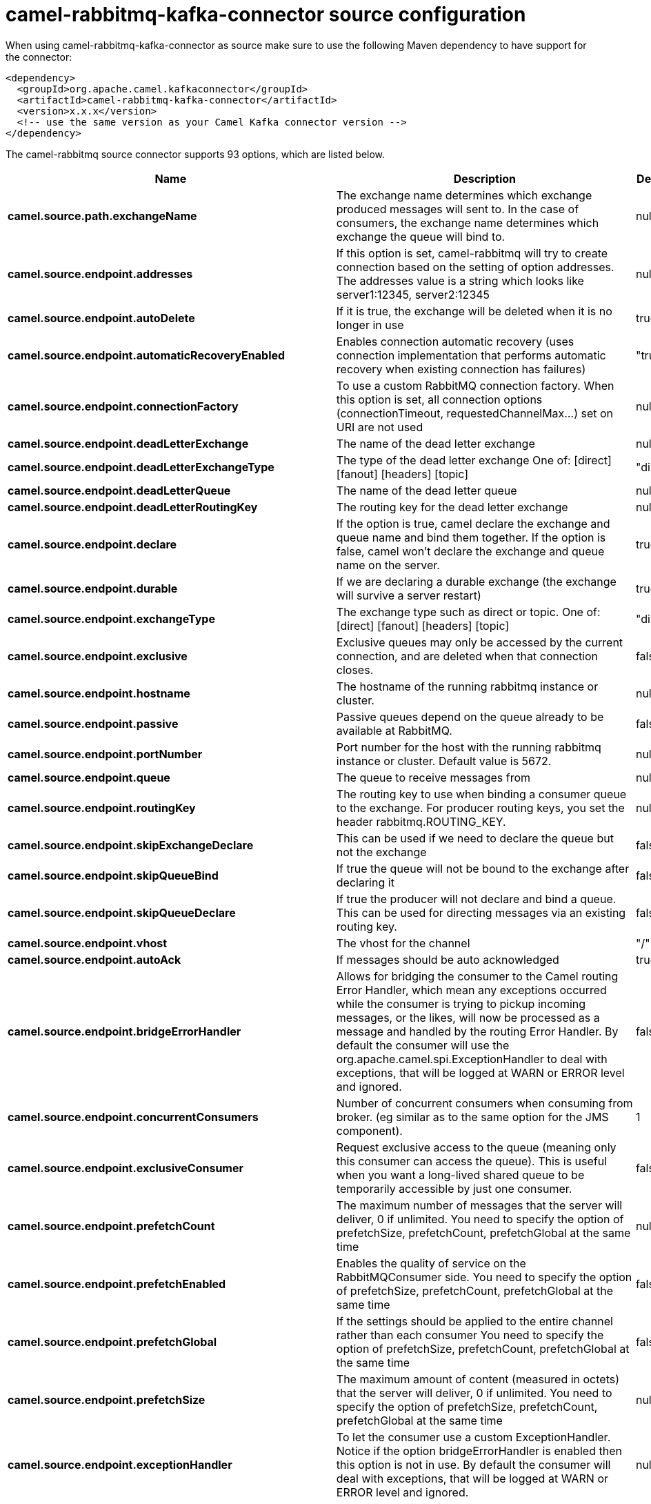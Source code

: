 // kafka-connector options: START
[[camel-rabbitmq-kafka-connector-source]]
= camel-rabbitmq-kafka-connector source configuration

When using camel-rabbitmq-kafka-connector as source make sure to use the following Maven dependency to have support for the connector:

[source,xml]
----
<dependency>
  <groupId>org.apache.camel.kafkaconnector</groupId>
  <artifactId>camel-rabbitmq-kafka-connector</artifactId>
  <version>x.x.x</version>
  <!-- use the same version as your Camel Kafka connector version -->
</dependency>
----


The camel-rabbitmq source connector supports 93 options, which are listed below.



[width="100%",cols="2,5,^1,2",options="header"]
|===
| Name | Description | Default | Priority
| *camel.source.path.exchangeName* | The exchange name determines which exchange produced messages will sent to. In the case of consumers, the exchange name determines which exchange the queue will bind to. | null | ConfigDef.Importance.HIGH
| *camel.source.endpoint.addresses* | If this option is set, camel-rabbitmq will try to create connection based on the setting of option addresses. The addresses value is a string which looks like server1:12345, server2:12345 | null | ConfigDef.Importance.MEDIUM
| *camel.source.endpoint.autoDelete* | If it is true, the exchange will be deleted when it is no longer in use | true | ConfigDef.Importance.MEDIUM
| *camel.source.endpoint.automaticRecoveryEnabled* | Enables connection automatic recovery (uses connection implementation that performs automatic recovery when existing connection has failures) | "true" | ConfigDef.Importance.MEDIUM
| *camel.source.endpoint.connectionFactory* | To use a custom RabbitMQ connection factory. When this option is set, all connection options (connectionTimeout, requestedChannelMax...) set on URI are not used | null | ConfigDef.Importance.MEDIUM
| *camel.source.endpoint.deadLetterExchange* | The name of the dead letter exchange | null | ConfigDef.Importance.MEDIUM
| *camel.source.endpoint.deadLetterExchangeType* | The type of the dead letter exchange One of: [direct] [fanout] [headers] [topic] | "direct" | ConfigDef.Importance.MEDIUM
| *camel.source.endpoint.deadLetterQueue* | The name of the dead letter queue | null | ConfigDef.Importance.MEDIUM
| *camel.source.endpoint.deadLetterRoutingKey* | The routing key for the dead letter exchange | null | ConfigDef.Importance.MEDIUM
| *camel.source.endpoint.declare* | If the option is true, camel declare the exchange and queue name and bind them together. If the option is false, camel won't declare the exchange and queue name on the server. | true | ConfigDef.Importance.MEDIUM
| *camel.source.endpoint.durable* | If we are declaring a durable exchange (the exchange will survive a server restart) | true | ConfigDef.Importance.MEDIUM
| *camel.source.endpoint.exchangeType* | The exchange type such as direct or topic. One of: [direct] [fanout] [headers] [topic] | "direct" | ConfigDef.Importance.MEDIUM
| *camel.source.endpoint.exclusive* | Exclusive queues may only be accessed by the current connection, and are deleted when that connection closes. | false | ConfigDef.Importance.MEDIUM
| *camel.source.endpoint.hostname* | The hostname of the running rabbitmq instance or cluster. | null | ConfigDef.Importance.MEDIUM
| *camel.source.endpoint.passive* | Passive queues depend on the queue already to be available at RabbitMQ. | false | ConfigDef.Importance.MEDIUM
| *camel.source.endpoint.portNumber* | Port number for the host with the running rabbitmq instance or cluster. Default value is 5672. | null | ConfigDef.Importance.MEDIUM
| *camel.source.endpoint.queue* | The queue to receive messages from | null | ConfigDef.Importance.MEDIUM
| *camel.source.endpoint.routingKey* | The routing key to use when binding a consumer queue to the exchange. For producer routing keys, you set the header rabbitmq.ROUTING_KEY. | null | ConfigDef.Importance.MEDIUM
| *camel.source.endpoint.skipExchangeDeclare* | This can be used if we need to declare the queue but not the exchange | false | ConfigDef.Importance.MEDIUM
| *camel.source.endpoint.skipQueueBind* | If true the queue will not be bound to the exchange after declaring it | false | ConfigDef.Importance.MEDIUM
| *camel.source.endpoint.skipQueueDeclare* | If true the producer will not declare and bind a queue. This can be used for directing messages via an existing routing key. | false | ConfigDef.Importance.MEDIUM
| *camel.source.endpoint.vhost* | The vhost for the channel | "/" | ConfigDef.Importance.MEDIUM
| *camel.source.endpoint.autoAck* | If messages should be auto acknowledged | true | ConfigDef.Importance.MEDIUM
| *camel.source.endpoint.bridgeErrorHandler* | Allows for bridging the consumer to the Camel routing Error Handler, which mean any exceptions occurred while the consumer is trying to pickup incoming messages, or the likes, will now be processed as a message and handled by the routing Error Handler. By default the consumer will use the org.apache.camel.spi.ExceptionHandler to deal with exceptions, that will be logged at WARN or ERROR level and ignored. | false | ConfigDef.Importance.MEDIUM
| *camel.source.endpoint.concurrentConsumers* | Number of concurrent consumers when consuming from broker. (eg similar as to the same option for the JMS component). | 1 | ConfigDef.Importance.MEDIUM
| *camel.source.endpoint.exclusiveConsumer* | Request exclusive access to the queue (meaning only this consumer can access the queue). This is useful when you want a long-lived shared queue to be temporarily accessible by just one consumer. | false | ConfigDef.Importance.MEDIUM
| *camel.source.endpoint.prefetchCount* | The maximum number of messages that the server will deliver, 0 if unlimited. You need to specify the option of prefetchSize, prefetchCount, prefetchGlobal at the same time | null | ConfigDef.Importance.MEDIUM
| *camel.source.endpoint.prefetchEnabled* | Enables the quality of service on the RabbitMQConsumer side. You need to specify the option of prefetchSize, prefetchCount, prefetchGlobal at the same time | false | ConfigDef.Importance.MEDIUM
| *camel.source.endpoint.prefetchGlobal* | If the settings should be applied to the entire channel rather than each consumer You need to specify the option of prefetchSize, prefetchCount, prefetchGlobal at the same time | false | ConfigDef.Importance.MEDIUM
| *camel.source.endpoint.prefetchSize* | The maximum amount of content (measured in octets) that the server will deliver, 0 if unlimited. You need to specify the option of prefetchSize, prefetchCount, prefetchGlobal at the same time | null | ConfigDef.Importance.MEDIUM
| *camel.source.endpoint.exceptionHandler* | To let the consumer use a custom ExceptionHandler. Notice if the option bridgeErrorHandler is enabled then this option is not in use. By default the consumer will deal with exceptions, that will be logged at WARN or ERROR level and ignored. | null | ConfigDef.Importance.MEDIUM
| *camel.source.endpoint.exchangePattern* | Sets the exchange pattern when the consumer creates an exchange. One of: [InOnly] [InOut] [InOptionalOut] | null | ConfigDef.Importance.MEDIUM
| *camel.source.endpoint.threadPoolSize* | The consumer uses a Thread Pool Executor with a fixed number of threads. This setting allows you to set that number of threads. | 10 | ConfigDef.Importance.MEDIUM
| *camel.source.endpoint.args* | Specify arguments for configuring the different RabbitMQ concepts, a different prefix is required for each: Exchange: arg.exchange. Queue: arg.queue. Binding: arg.binding. For example to declare a queue with message ttl argument: \http://localhost:5672/exchange/queueargs=arg.queue.x-message-ttl=60000 | null | ConfigDef.Importance.MEDIUM
| *camel.source.endpoint.basicPropertyBinding* | Whether the endpoint should use basic property binding (Camel 2.x) or the newer property binding with additional capabilities | false | ConfigDef.Importance.MEDIUM
| *camel.source.endpoint.clientProperties* | Connection client properties (client info used in negotiating with the server) | null | ConfigDef.Importance.MEDIUM
| *camel.source.endpoint.connectionTimeout* | Connection timeout | 60000 | ConfigDef.Importance.MEDIUM
| *camel.source.endpoint.networkRecoveryInterval* | Network recovery interval in milliseconds (interval used when recovering from network failure) | "5000" | ConfigDef.Importance.MEDIUM
| *camel.source.endpoint.requestedChannelMax* | Connection requested channel max (max number of channels offered) | 2047 | ConfigDef.Importance.MEDIUM
| *camel.source.endpoint.requestedFrameMax* | Connection requested frame max (max size of frame offered) | 0 | ConfigDef.Importance.MEDIUM
| *camel.source.endpoint.requestedHeartbeat* | Connection requested heartbeat (heart-beat in seconds offered) | 60 | ConfigDef.Importance.MEDIUM
| *camel.source.endpoint.requestTimeout* | Set timeout for waiting for a reply when using the InOut Exchange Pattern (in milliseconds) | 20000L | ConfigDef.Importance.MEDIUM
| *camel.source.endpoint.requestTimeoutCheckerInterval* | Set requestTimeoutCheckerInterval for inOut exchange | 1000L | ConfigDef.Importance.MEDIUM
| *camel.source.endpoint.synchronous* | Sets whether synchronous processing should be strictly used, or Camel is allowed to use asynchronous processing (if supported). | false | ConfigDef.Importance.MEDIUM
| *camel.source.endpoint.topologyRecoveryEnabled* | Enables connection topology recovery (should topology recovery be performed) | null | ConfigDef.Importance.MEDIUM
| *camel.source.endpoint.transferException* | When true and an inOut Exchange failed on the consumer side send the caused Exception back in the response | false | ConfigDef.Importance.MEDIUM
| *camel.source.endpoint.password* | Password for authenticated access | "guest" | ConfigDef.Importance.MEDIUM
| *camel.source.endpoint.sslProtocol* | Enables SSL on connection, accepted value are true, TLS and 'SSLv3 | null | ConfigDef.Importance.MEDIUM
| *camel.source.endpoint.trustManager* | Configure SSL trust manager, SSL should be enabled for this option to be effective | null | ConfigDef.Importance.MEDIUM
| *camel.source.endpoint.username* | Username in case of authenticated access | "guest" | ConfigDef.Importance.MEDIUM
| *camel.component.rabbitmq.addresses* | If this option is set, camel-rabbitmq will try to create connection based on the setting of option addresses. The addresses value is a string which looks like server1:12345, server2:12345 | null | ConfigDef.Importance.MEDIUM
| *camel.component.rabbitmq.autoDelete* | If it is true, the exchange will be deleted when it is no longer in use | true | ConfigDef.Importance.MEDIUM
| *camel.component.rabbitmq.connectionFactory* | To use a custom RabbitMQ connection factory. When this option is set, all connection options (connectionTimeout, requestedChannelMax...) set on URI are not used | null | ConfigDef.Importance.MEDIUM
| *camel.component.rabbitmq.deadLetterExchange* | The name of the dead letter exchange | null | ConfigDef.Importance.MEDIUM
| *camel.component.rabbitmq.deadLetterExchangeType* | The type of the dead letter exchange One of: [direct] [fanout] [headers] [topic] | "direct" | ConfigDef.Importance.MEDIUM
| *camel.component.rabbitmq.deadLetterQueue* | The name of the dead letter queue | null | ConfigDef.Importance.MEDIUM
| *camel.component.rabbitmq.deadLetterRoutingKey* | The routing key for the dead letter exchange | null | ConfigDef.Importance.MEDIUM
| *camel.component.rabbitmq.declare* | If the option is true, camel declare the exchange and queue name and bind them together. If the option is false, camel won't declare the exchange and queue name on the server. | true | ConfigDef.Importance.MEDIUM
| *camel.component.rabbitmq.durable* | If we are declaring a durable exchange (the exchange will survive a server restart) | true | ConfigDef.Importance.MEDIUM
| *camel.component.rabbitmq.exclusive* | Exclusive queues may only be accessed by the current connection, and are deleted when that connection closes. | false | ConfigDef.Importance.MEDIUM
| *camel.component.rabbitmq.hostname* | The hostname of the running RabbitMQ instance or cluster. | null | ConfigDef.Importance.MEDIUM
| *camel.component.rabbitmq.passive* | Passive queues depend on the queue already to be available at RabbitMQ. | false | ConfigDef.Importance.MEDIUM
| *camel.component.rabbitmq.portNumber* | Port number for the host with the running rabbitmq instance or cluster. | 5672 | ConfigDef.Importance.MEDIUM
| *camel.component.rabbitmq.skipExchangeDeclare* | This can be used if we need to declare the queue but not the exchange | false | ConfigDef.Importance.MEDIUM
| *camel.component.rabbitmq.skipQueueBind* | If true the queue will not be bound to the exchange after declaring it | false | ConfigDef.Importance.MEDIUM
| *camel.component.rabbitmq.skipQueueDeclare* | If true the producer will not declare and bind a queue. This can be used for directing messages via an existing routing key. | false | ConfigDef.Importance.MEDIUM
| *camel.component.rabbitmq.vhost* | The vhost for the channel | "/" | ConfigDef.Importance.MEDIUM
| *camel.component.rabbitmq.autoAck* | If messages should be auto acknowledged | true | ConfigDef.Importance.MEDIUM
| *camel.component.rabbitmq.bridgeErrorHandler* | Allows for bridging the consumer to the Camel routing Error Handler, which mean any exceptions occurred while the consumer is trying to pickup incoming messages, or the likes, will now be processed as a message and handled by the routing Error Handler. By default the consumer will use the org.apache.camel.spi.ExceptionHandler to deal with exceptions, that will be logged at WARN or ERROR level and ignored. | false | ConfigDef.Importance.MEDIUM
| *camel.component.rabbitmq.exclusiveConsumer* | Request exclusive access to the queue (meaning only this consumer can access the queue). This is useful when you want a long-lived shared queue to be temporarily accessible by just one consumer. | false | ConfigDef.Importance.MEDIUM
| *camel.component.rabbitmq.prefetchCount* | The maximum number of messages that the server will deliver, 0 if unlimited. You need to specify the option of prefetchSize, prefetchCount, prefetchGlobal at the same time | null | ConfigDef.Importance.MEDIUM
| *camel.component.rabbitmq.prefetchEnabled* | Enables the quality of service on the RabbitMQConsumer side. You need to specify the option of prefetchSize, prefetchCount, prefetchGlobal at the same time | false | ConfigDef.Importance.MEDIUM
| *camel.component.rabbitmq.prefetchGlobal* | If the settings should be applied to the entire channel rather than each consumer You need to specify the option of prefetchSize, prefetchCount, prefetchGlobal at the same time | false | ConfigDef.Importance.MEDIUM
| *camel.component.rabbitmq.prefetchSize* | The maximum amount of content (measured in octets) that the server will deliver, 0 if unlimited. You need to specify the option of prefetchSize, prefetchCount, prefetchGlobal at the same time | null | ConfigDef.Importance.MEDIUM
| *camel.component.rabbitmq.threadPoolSize* | The consumer uses a Thread Pool Executor with a fixed number of threads. This setting allows you to set that number of threads. | 10 | ConfigDef.Importance.MEDIUM
| *camel.component.rabbitmq.args* | Specify arguments for configuring the different RabbitMQ concepts, a different prefix is required for each: Exchange: arg.exchange. Queue: arg.queue. Binding: arg.binding. For example to declare a queue with message ttl argument: \http://localhost:5672/exchange/queueargs=arg.queue.x-message-ttl=60000 | null | ConfigDef.Importance.MEDIUM
| *camel.component.rabbitmq.autoDetectConnectionFactory* | Whether to auto-detect looking up RabbitMQ connection factory from the registry. When enabled and a single instance of the connection factory is found then it will be used. An explicit connection factory can be configured on the component or endpoint level which takes precedence. | true | ConfigDef.Importance.MEDIUM
| *camel.component.rabbitmq.automaticRecoveryEnabled* | Enables connection automatic recovery (uses connection implementation that performs automatic recovery when connection shutdown is not initiated by the application) | null | ConfigDef.Importance.MEDIUM
| *camel.component.rabbitmq.basicPropertyBinding* | Whether the component should use basic property binding (Camel 2.x) or the newer property binding with additional capabilities | false | ConfigDef.Importance.MEDIUM
| *camel.component.rabbitmq.clientProperties* | Connection client properties (client info used in negotiating with the server) | null | ConfigDef.Importance.MEDIUM
| *camel.component.rabbitmq.connectionTimeout* | Connection timeout | 60000 | ConfigDef.Importance.MEDIUM
| *camel.component.rabbitmq.networkRecoveryInterval* | Network recovery interval in milliseconds (interval used when recovering from network failure) | "5000" | ConfigDef.Importance.MEDIUM
| *camel.component.rabbitmq.requestedChannelMax* | Connection requested channel max (max number of channels offered) | 2047 | ConfigDef.Importance.MEDIUM
| *camel.component.rabbitmq.requestedFrameMax* | Connection requested frame max (max size of frame offered) | 0 | ConfigDef.Importance.MEDIUM
| *camel.component.rabbitmq.requestedHeartbeat* | Connection requested heartbeat (heart-beat in seconds offered) | 60 | ConfigDef.Importance.MEDIUM
| *camel.component.rabbitmq.requestTimeout* | Set timeout for waiting for a reply when using the InOut Exchange Pattern (in milliseconds) | 20000L | ConfigDef.Importance.MEDIUM
| *camel.component.rabbitmq.requestTimeoutCheckerInterval* | Set requestTimeoutCheckerInterval for inOut exchange | 1000L | ConfigDef.Importance.MEDIUM
| *camel.component.rabbitmq.topologyRecoveryEnabled* | Enables connection topology recovery (should topology recovery be performed) | null | ConfigDef.Importance.MEDIUM
| *camel.component.rabbitmq.transferException* | When true and an inOut Exchange failed on the consumer side send the caused Exception back in the response | false | ConfigDef.Importance.MEDIUM
| *camel.component.rabbitmq.password* | Password for authenticated access | "guest" | ConfigDef.Importance.MEDIUM
| *camel.component.rabbitmq.sslProtocol* | Enables SSL on connection, accepted value are true, TLS and 'SSLv3 | null | ConfigDef.Importance.MEDIUM
| *camel.component.rabbitmq.trustManager* | Configure SSL trust manager, SSL should be enabled for this option to be effective | null | ConfigDef.Importance.MEDIUM
| *camel.component.rabbitmq.username* | Username in case of authenticated access | "guest" | ConfigDef.Importance.MEDIUM
|===
// kafka-connector options: END

